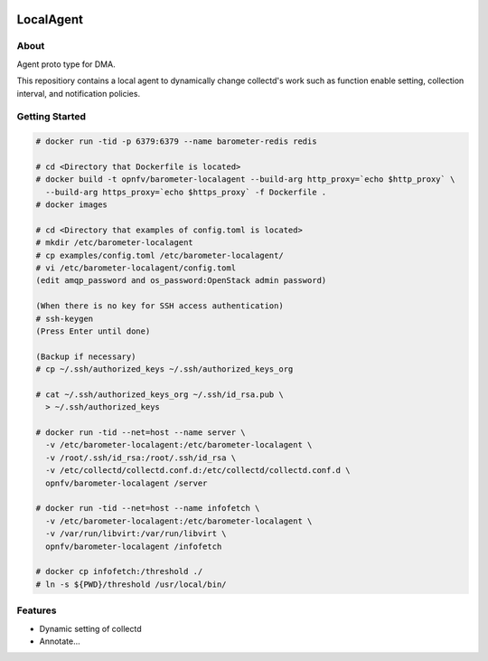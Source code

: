 .. image:: https://travis-ci.org/distributed-monitoring/agent.svg?branch=master
    :target: https://travis-ci.org/distributed-monitoring/agent
.. image:: https://goreportcard.com/badge/github.com/distributed-monitoring/agent
    :target: https://goreportcard.com/report/github.com/distributed-monitoring/agent

==========
LocalAgent
==========

About
=======

Agent proto type for DMA.

This repositiory contains a local agent
to dynamically change collectd's work
such as function enable setting, collection interval,
and notification policies.

Getting Started
=================
.. code:: bash

    # docker run -tid -p 6379:6379 --name barometer-redis redis

    # cd <Directory that Dockerfile is located>
    # docker build -t opnfv/barometer-localagent --build-arg http_proxy=`echo $http_proxy` \
      --build-arg https_proxy=`echo $https_proxy` -f Dockerfile .
    # docker images

    # cd <Directory that examples of config.toml is located>
    # mkdir /etc/barometer-localagent
    # cp examples/config.toml /etc/barometer-localagent/
    # vi /etc/barometer-localagent/config.toml
    (edit amqp_password and os_password:OpenStack admin password)

    (When there is no key for SSH access authentication)
    # ssh-keygen
    (Press Enter until done)

    (Backup if necessary)
    # cp ~/.ssh/authorized_keys ~/.ssh/authorized_keys_org

    # cat ~/.ssh/authorized_keys_org ~/.ssh/id_rsa.pub \
      > ~/.ssh/authorized_keys

    # docker run -tid --net=host --name server \
      -v /etc/barometer-localagent:/etc/barometer-localagent \
      -v /root/.ssh/id_rsa:/root/.ssh/id_rsa \
      -v /etc/collectd/collectd.conf.d:/etc/collectd/collectd.conf.d \
      opnfv/barometer-localagent /server

    # docker run -tid --net=host --name infofetch \
      -v /etc/barometer-localagent:/etc/barometer-localagent \
      -v /var/run/libvirt:/var/run/libvirt \
      opnfv/barometer-localagent /infofetch

    # docker cp infofetch:/threshold ./
    # ln -s ${PWD}/threshold /usr/local/bin/


Features
==========

* Dynamic setting of collectd
* Annotate...




